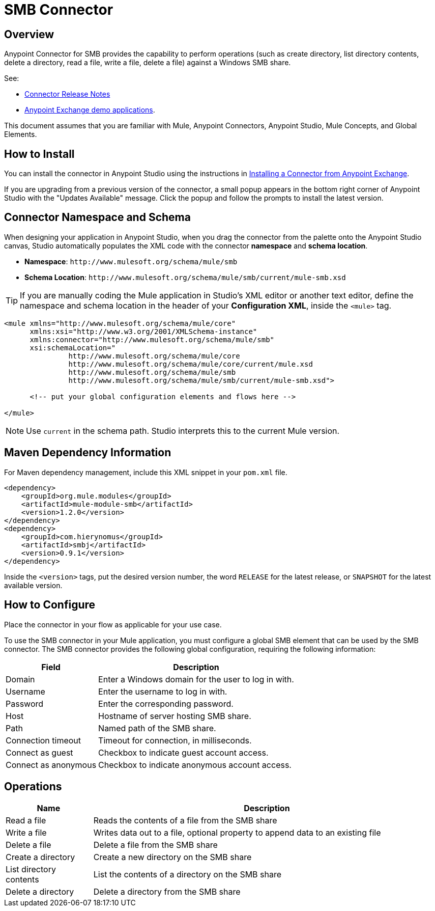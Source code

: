 = SMB Connector

toc::[]


[[overview]]
== Overview


Anypoint Connector for SMB provides the capability to perform operations (such as create directory, list directory contents, delete a directory, read a file, write a file, delete a file) against a Windows SMB share.

See:

* link:/doc/release-notes.adoc[Connector Release Notes]
* link:https://www.mulesoft.com/exchange#!/?filters=smb&sortBy=rank[Anypoint Exchange demo applications].


This document assumes that you are familiar with Mule, Anypoint Connectors, Anypoint Studio, Mule Concepts, and Global Elements.

[[install]]
== How to Install

You can install the connector in Anypoint Studio using the instructions in
link:/getting-started/anypoint-exchange#installing-a-connector-from-anypoint-exchange[Installing a Connector from Anypoint Exchange].

If you are upgrading from a previous version of the connector, a small popup appears in the bottom right corner of Anypoint Studio with the "Updates Available" message. Click the popup and follow the prompts to install the latest version.

[[ns-schema]]
== Connector Namespace and Schema

When designing your application in Anypoint Studio, when you drag the connector from the palette onto the Anypoint Studio canvas, Studio automatically populates the XML code with the connector *namespace* and *schema location*.

* *Namespace*: `+http://www.mulesoft.org/schema/mule/smb+` +
* *Schema Location*: `+http://www.mulesoft.org/schema/mule/smb/current/mule-smb.xsd+`

[TIP]
If you are manually coding the Mule application in Studio's XML editor or another text editor, define the namespace and schema location in the header of your *Configuration XML*, inside the `<mule>` tag.

[source, xml, linenums]
----
<mule xmlns="http://www.mulesoft.org/schema/mule/core"
      xmlns:xsi="http://www.w3.org/2001/XMLSchema-instance"
      xmlns:connector="http://www.mulesoft.org/schema/mule/smb"
      xsi:schemaLocation="
               http://www.mulesoft.org/schema/mule/core
               http://www.mulesoft.org/schema/mule/core/current/mule.xsd
               http://www.mulesoft.org/schema/mule/smb
               http://www.mulesoft.org/schema/mule/smb/current/mule-smb.xsd">

      <!-- put your global configuration elements and flows here -->

</mule>
----

NOTE: Use `current` in the schema path. Studio interprets this to the current Mule version.

[[maven]]
== Maven Dependency Information

For Maven dependency management, include this XML snippet in your `pom.xml` file.

[source,xml,linenums]
----
<dependency>
    <groupId>org.mule.modules</groupId>
    <artifactId>mule-module-smb</artifactId>
    <version>1.2.0</version>
</dependency>
<dependency>
    <groupId>com.hierynomus</groupId>
    <artifactId>smbj</artifactId>
    <version>0.9.1</version>
</dependency>
----

Inside the `<version>` tags, put the desired version number, the word `RELEASE` for the latest release, or `SNAPSHOT` for the latest available version.

[[configure]]
== How to Configure

Place the connector in your flow as applicable for your use case.

To use the SMB connector in your Mule application, you must configure a global SMB element that can be used by the SMB connector. The SMB connector provides the following global configuration, requiring the following information:

[%header%autowidth.spread]
|===
|Field |Description
|Domain |Enter a Windows domain for the user to log in with.
|Username |Enter the username to log in with.
|Password |Enter the corresponding password.
|Host |Hostname of server hosting SMB share.
|Path |Named path of the SMB share.
|Connection timeout |Timeout for connection, in milliseconds.
|Connect as guest |Checkbox to indicate guest account access.
|Connect as anonymous |Checkbox to indicate anonymous account access.
|===

[[operations]]
== Operations

[%header,cols="20%,80%"]
|===
|Name | Description
|Read a file |Reads the contents of a file from the SMB share
|Write a file |Writes data out to a file, optional property to append data to an existing file
|Delete a file |Delete a file from the SMB share
|Create a directory |Create a new directory on the SMB share
|List directory contents |List the contents of a directory on the SMB share
|Delete a directory |Delete a directory from the SMB share
|===
